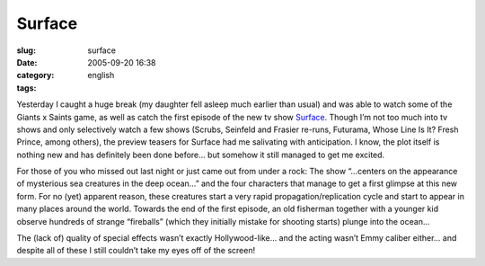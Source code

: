 Surface
#######
:slug: surface
:date: 2005-09-20 16:38
:category:
:tags: english

Yesterday I caught a huge break (my daughter fell asleep much earlier
than usual) and was able to watch some of the Giants x Saints game, as
well as catch the first episode of the new tv show
`Surface <http://www.tv.com/surface/show/32412/summary.html&full_summary=1>`__.
Though I’m not too much into tv shows and only selectively watch a few
shows (Scrubs, Seinfeld and Frasier re-runs, Futurama, Whose Line Is It?
Fresh Prince, among others), the preview teasers for Surface had me
salivating with anticipation. I know, the plot itself is nothing new and
has definitely been done before… but somehow it still managed to get me
excited.

For those of you who missed out last night or just came out from under a
rock: The show “…centers on the appearance of mysterious sea creatures
in the deep ocean…” and the four characters that manage to get a first
glimpse at this new form. For no (yet) apparent reason, these creatures
start a very rapid propagation/replication cycle and start to appear in
many places around the world. Towards the end of the first episode, an
old fisherman together with a younger kid observe hundreds of strange
“fireballs” (which they initially mistake for shooting starts) plunge
into the ocean…

The (lack of) quality of special effects wasn’t exactly Hollywood-like…
and the acting wasn’t Emmy caliber either… and despite all of these I
still couldn’t take my eyes off of the screen!
